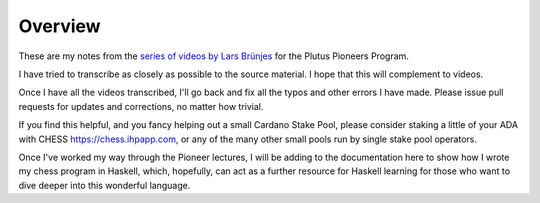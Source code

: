 Overview
========

These are my notes from the `series of videos by Lars Brünjes <https://github.com/input-output-hk/plutus-pioneer-program>`_ for the Plutus Pioneers Program.

I have tried to transcribe as closely as possible to the source material. I hope that this will complement to videos.

Once I have all the videos transcribed, I'll go back and fix all the typos and other errors I have made. Please issue pull requests for updates and corrections, no matter how trivial.

If you find this helpful, and you fancy helping out a small Cardano Stake Pool, please consider staking a little of your ADA with CHESS https://chess.ihpapp.com, or any of the many other small pools run by single stake pool operators.

Once I've worked my way through the Pioneer lectures, I will be adding to the documentation here to show how I wrote my chess program in Haskell, which, hopefully, can act
as a further resource for Haskell learning for those who want to dive deeper into this wonderful language.
